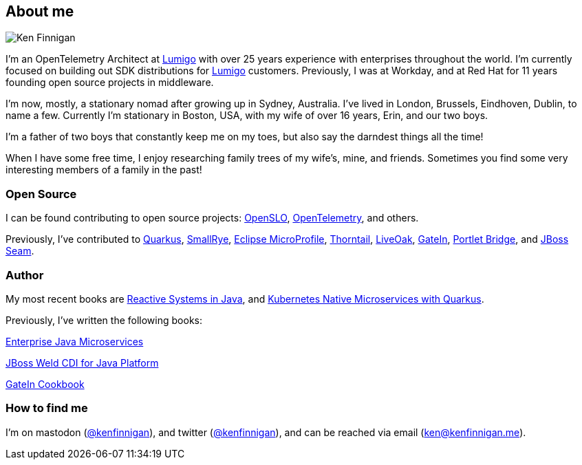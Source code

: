 == About me
:page-title: About
:page-description: software engineer, author, father, and hobby genealogist

image::portrait.png[Ken Finnigan]

I'm an OpenTelemetry Architect at https://www.lumigo.io[Lumigo, window="blank"]
with over 25 years experience with enterprises throughout the world.
I'm currently focused on building out SDK distributions for https://www.lumigo.io[Lumigo, window="blank"]
customers.
Previously, I was at Workday,
and at Red Hat for 11 years founding open source projects in middleware.

I'm now, mostly, a stationary nomad after growing up in Sydney, Australia.
I've lived in London, Brussels, Eindhoven, Dublin, to name a few.
Currently I'm stationary in Boston, USA,
with my wife of over 16 years, Erin, and our two boys.

I'm a father of two boys that constantly keep me on my toes,
but also say the darndest things all the time!

When I have some free time,
I enjoy researching family trees of my wife's, mine, and friends.
Sometimes you find some very interesting members of a family in the past!

=== Open Source

I can be found contributing to open source projects: https://openslo.com/[OpenSLO, window="_blank"],
https://github.com/open-telemetry/opentelemetry-java[OpenTelemetry, window="_blank"], and others.

Previously, I've contributed to https://github.com/quarkusio/quarkus[Quarkus, window="_blank"],
https://github.com/smallrye[SmallRye, window="_blank"],
https://microprofile.io/[Eclipse MicroProfile, window="_blank"],
https://github.com/thorntail[Thorntail, window="_blank"], https://github.com/liveoak-io[LiveOak, window="_blank"],
https://github.com/gatein/gatein-portal[GateIn, window="_blank"], https://github.com/portletbridge[Portlet Bridge, window="_blank"],
and https://github.com/seam[JBoss Seam, window="_blank"].

=== Author

My most recent books are https://oreil.ly/HcjbR[Reactive Systems in Java, window="_blank"], and
https://www.manning.com/books/kubernetes-native-microservices-with-quarkus-and-microprofile?utm_source=enterprisejavamicroservices&utm_medium=affiliate&utm_campaign=book_clingan_kubernetes_11_3_20&a_aid=enterprisejavamicroservices&a_bid=52b1302b[Kubernetes Native Microservices with Quarkus, and MicroProfile, window="_blank"].

Previously, I've written the following books:

https://www.manning.com/books/enterprise-java-microservices?utm_source=enterprisejavamicroservices&utm_medium=affiliate&utm_campaign=book_finnigan_enterprise_10_23_18&a_aid=enterprisejavamicroservices&a_bid=3ec69b50[Enterprise Java Microservices, window="_blank"]

https://www.amazon.com/JBoss-Weld-CDI-Java-Platform/dp/1782160183[JBoss Weld CDI for Java Platform, window="_blank"]

https://www.amazon.com/GateIn-Cookbook-Ken-Finnigan/dp/1849518629[GateIn Cookbook, window="_blank"]

=== How to find me

I'm on mastodon (https://fosstodon.org/@kenfinnigan[@kenfinnigan, window="_blank"]),
and twitter (https://twitter.com/kenfinnigan[@kenfinnigan, window="_blank"]),
and can be reached via email (ken@kenfinnigan.me).
